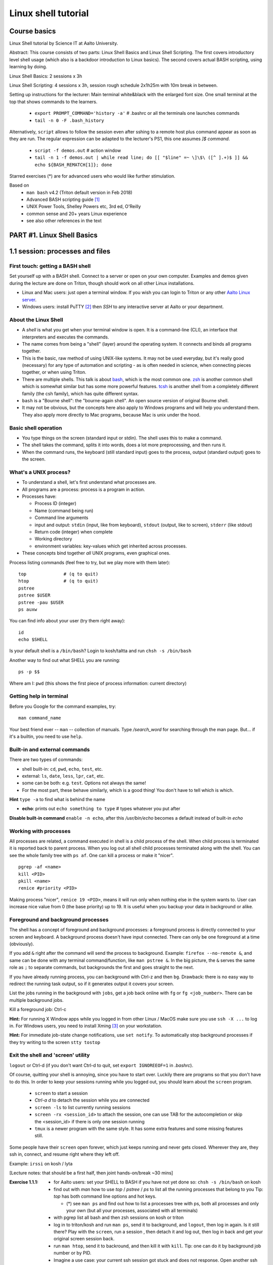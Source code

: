 ====================
Linux shell tutorial
====================


Course basics
=============
Linux Shell tutorial by Science IT at Aalto University.

Abstract: This course consists of two parts: Linux Shell Basics and Linux Shell Scripting. The first 
covers introductory level shell usage (which also is a backdoor
introduction to Linux basics). The second covers actual BASH
scripting, using learning by doing.

Linux Shell Basics: 2 sessions x 3h

Linux Shell Scripting: 4 sessions x 3h, session rough schedule 2x1h25m with 10m break in between.

Setting up instructions for the lecturer: Main terminal white&black
with the enlarged font size.  One small terminal at the top that shows
commands to the learners.

 - ``export PROMPT_COMMAND='history -a'``   # .bashrc or all the terminals one launches commands
 - ``tail -n 0 -F .bash_history``

Alternatively, ``script`` allows to follow the session even after sshing to a remote host
plus command appear as soon as they are run. The
regular expression can be adapted to the lecturer's PS1, this one assumes *]$ command*.

 - ``script -f demos.out``   # action window
 - ``tail -n 1 -f demos.out | while read line; do [[ "$line" =~ \]\$\ ([^ ].+)$ ]] && echo ${BASH_REMATCH[1]}; done``


Starred exercises (*) are for advanced users who would like further stimulation.

Based on
 - ``man bash`` v4.2 (Triton default version in Feb 2018)
 - Advanced BASH scripting guide [#absguide]_
 - UNIX Power Tools, Shelley Powers etc, 3rd ed, O'Reilly
 - common sense and 20+ years Linux experience
 - see also other references in the text


PART #1. Linux Shell Basics
===========================

1.1 session: processes and files
================================

First touch: getting a BASH shell
---------------------------------

Set yourself up with a BASH shell.  Connect to a server or open on your own computer.
Examples and demos given during the lecture are done on Triton, though should work
on all other Linux installations.

- Linux and Mac users: just open a terminal window. If you wish you can login
  to Triton or any other `Aalto Linux server <http://scicomp.aalto.fi/aalto/remoteaccess.html>`__.
- Windows users: install PuTTY [#putty]_ then *SSH* to any interactive server
  at Aalto or your department.


About the Linux Shell
---------------------

- A *shell* is what you get when your terminal window is open. It is a
  command-line (CLI), an interface that interpreters and executes the
  commands.
- The name comes from being a "shell" (layer) around the operating
  system.  It connects and binds all programs together.
- This is the basic, raw method of using UNIX-like systems.  It may
  not be used everyday, but it's really good (necessary) for any type
  of automation and scripting - as is often needed in science, when
  connecting pieces together, or when using Triton.
- There are multiple shells.  This talk is about `bash
  <https://en.wikipedia.org/wiki/Bash_(Unix_shell)>`__, which is the
  most common one.  `zsh <https://en.wikipedia.org/wiki/Z_shell>`__ is
  another common shell which is somewhat similar but has some more
  powerful features.  `tcsh <https://en.wikipedia.org/wiki/Tcsh>`__ is
  another shell from a completely different family (the csh family),
  which has quite different syntax.
- ``bash`` is a "Bourne shell": the "bourne-again shell".  An open source
  version of original Bourne shell.
- It may not be obvious, but the concepts here also apply to Windows
  programs and will help you understand them.  They also apply more
  directly to Mac programs, because Mac is unix under the hood.

Basic shell operation
---------------------
- You type things on the screen (standard input or stdin).  The shell
  uses this to make a command.
- The shell takes the command, splits it into words, does a lot more
  preprocessing, and then runs it.
- When the command runs, the keyboard (still standard input) goes to
  the process, output (standard output) goes to the screen.


What's a UNIX process?
----------------------
- To understand a shell, let's first understand what processes are.
- All programs are a process: process is a program in action.
- Processes have:

  - Process ID (integer)
  - Name (command being run)
  - Command line arguments
  - input and output: ``stdin`` (input, like from keyboard),
    ``stdout`` (output, like to screen), ``stderr`` (like stdout)
  - Return code (integer) when complete
  - Working directory
  - environment variables: key-values which get inherited across processes.

- These concepts bind together *all* UNIX programs, even graphical ones.

Process listing commands (feel free to try, but we play more with them later)::

  top              # (q to quit)
  htop             # (q to quit)
  pstree
  pstree $USER
  pstree -pau $USER
  ps auxw

You can find info about your user (try them right away)::

  id
  echo $SHELL

Is your default shell is a ``/bin/bash``? Login to kosh/taltta and run ``chsh -s /bin/bash``

Another way to find out what SHELL you are running::

  ps -p $$

Where am I: ``pwd`` (this shows the first piece of process
information: current directory)

Getting help in terminal
------------------------

Before you Google for the command examples, try::

  man command_name

Your best friend ever -- ``man`` -- collection of manuals. Type
*/search_word* for searching through the man page.  But... if it's a
builtin, you need to use ``help``.


Built-in and external commands
------------------------------

There are two types of commands:

- shell built-in: ``cd``, ``pwd``, ``echo``, ``test``, etc.
- external: ``ls``, ``date``, ``less``, ``lpr``, ``cat``, etc.
- some can be both: e.g. ``test``.  Options not always the same!
- For the most part, these behave similarly, which is a good thing!
  You don't have to tell which is which.

**Hint** ``type -a`` to find what is behind the name

- **echo**: prints out ``echo something to type`` # types whatever you put after

**Disable built-in command** ``enable -n echo``, after this */usr/bin/echo*
becomes a default instead of built-in *echo*


Working with processes
----------------------
All processes are related, a command executed in shell is a child process of
the shell. When child process is terminated it is reported back to parent process.
When you log out all shell child processes terminated along with the
shell.  You can see the whole family tree with ``ps af``.
One can kill a process or make it "nicer".

::

  pgrep -af <name>
  kill <PID>
  pkill <name>
  renice #priority <PID>

Making process "nicer", ``renice 19 <PID>``, means it will run only when nothing
else in the system wants to.
User can increase nice value from 0 (the base priority) up to 19. It is 
useful when you backup your data in background or alike.


Foreground and background processes
-----------------------------------
The shell has a concept of foreground and background processes: a
foreground process is directly connected to your screen and
keyboard. A background process doesn't have input connected.  There
can only be one foreground at a time (obviously).

If you add ``&`` right after the command will send the process to
background. Example: ``firefox --no-remote &``, and same can be done with
any terminal command/function, like ``man pstree &``.  In the big
picture, the ``&`` serves the same role as ``;`` to separate commands,
but backgrounds the first and goes straight to the next.

If you have already running process, you can background with Ctrl-z and then
``bg``. Drawback: there is no easy way to redirect the running task
output, so if it generates output it covers your screen.

List the jobs running in the background with ``jobs``, get a job back
online with  ``fg`` or ``fg <job_number>``. There can be multiple
background jobs.

Kill a foreground job: Ctrl-c

**Hint:** For running X Window apps while you logged in from other
Linux / MacOS make sure you use ``ssh -X ...`` to log in. For Windows users,
you need to install Xming [#xming]_ on your workstation.

**Hint:** For immediate job-state change notifications, use ``set notify``. To automatically
stop background processes if they try writing to the screen ``stty tostop``


Exit the shell and 'screen' utility
-----------------------------------
``logout`` or Ctrl-d (if you don't want Ctrl-d to quit, set ``export IGNOREEOF=1`` in *.bashrc*).

Of course, quitting your shell is annoying, since you have to start
over.  Luckily there are programs so that you don't have to do this.
In order to keep your sessions running while you logged out, you
should learn about the ``screen`` program.

 - ``screen`` to start a session
 - *Ctrl-a d* to detach the session while you are connected
 - ``screen -ls`` to list currently running sessions
 - ``screen -rx <session_id>`` to attach the session, one can use TAB for the autocompletion or skip the <session_id> if there is only one session running
 - ``tmux`` is a newer program with the same style.  It has some extra
   features and some missing features still.

Some people have their ``screen`` open forever, which just keeps
running and never gets closed.  Wherever they are, they ssh in,
connect, and resume right where they left off.

Example: ``irssi`` on kosh / lyta


[Lecture notes: that should be a first half, then joint hands-on/break ~30 mins]

:Exercise 1.1.1:
 - for Aalto users: set your SHELL to BASH if you have not yet done so: ``chsh -s /bin/bash`` on kosh
 - find out with *man* how to use *top* / *pstree* / *ps* to list all the running processes that belong to you
   Tip: *top* has both command line options and hot keys.

   - (*) see ``man ps`` and find out how to list a processes tree with ps, both
     all processes and only your own (but all your processes, associated with all terminals)

 - with pgrep list all bash and then zsh sessions on kosh or triton
 - log in to triton/kosh and run ``man ps``, send it to background, and ``logout``, then
   log in again. Is it still there? Play with the ``screen``, run a session , then detach it
   and log out, then log in back and get your original screen session back.
 - run ``man htop``, send it to backround, and then kill it with ``kill``. Tip: one can
   do it by background job number or by PID.
 - Imagine a use case: your current ssh session got stuck and does not response. Open another
   ssh session to the same remote host and kill the first one. Tip: ``echo $$`` gives you current
   bash PID.

   - (*) get any X Window application (firefox, xterm, etc) to run on Triton / kosh
  

Files and directories
---------------------
Files contain data.  They have a name, permissions, owner
(user+group), contents, and some other metadata.

Filenames may contain any character except '/', which is reseved as a separator between
directory and filenames. The special characters would require quotaion while dealing,
with such filenames, though it makes sence to avoid them anyway.

Path can be absolute, starts with '/' or relative, that is related to the current directory.

``ls`` is the standard way of getting information about files. By default it lists 
your current directory (i.e. *pwd*), but there are many options::

 # list directory content
 ls /scratch/work

 # list directory files including dot files (i.e. hidden ones)
 ls -A ~/directory1
 
 # list all files and directories using long format (permissions, timestamps, etc)
 ls -lA ../../directory2

Special notations and expanssions in BASH, can be used with any command::

 ./, ../, ~, *, ?, [], [!], {abc,xyz}, {1..10}
 
For the quotation::

 '', "", \

Quotation matters `` "$USER"`` vs ``echo '$USER'``


BASH first expand the expanssions and substitute the wildcards, and then
execute the command. Could be as complex as::

 ls -l ~/[!abc]???/dir{123,456}/filename*.{1..9}.txt

There are a variety of commands to manipulate files/directories::

 cd, mkdir, cp, cp -r, rm, rm -r, mv, ln, touch
 
For file/directory meta information or content type::

 ls, stat, file

Note that ``cd`` is a shell builtin which change's the shell's own
working directory.  This is the base from which all other commands
work: ``ls`` by default tells you the current directory.  ``.`` is the
current directory, ``..`` is the parent directory, ``~`` is your HOME.  This is
inherited to other commands you run. ``cd`` with no options drops your to your $HOME.

::

 # copy a directory preserving all the metadata to two levels up
 cp -a dir1/ ../../

 # move all files with the names like filename1.txt, filename_abc.txt etc to dir2/
 mv filename*.txt dir2/
 
 # remove a directories/files in the current dir without asking for the confirmation
 rm -rf dir2/ dir1/ filename*
 
 # create an empty file if doesn't exist or update its access/modification time
 touch filename
 
 # create several directories at once
 mkdir dir3 dir4 dir5
 # -or-
 mkdir dir{3,4,5}
 
 # make a link to a target file (hard link by default, -s for symlinks)
 ln target_file ../link_name


**Discover other ls features** ``ls -lX``, ``ls -ltr``, ``ls -Q``

You may also find useful ``rename`` utility implemented by Larry Wall.


File/directory permissions
--------------------------
- Permissions are one of the types of file metadata.
- They tell you if you can *read* a file, *write* a file, and
  *execute a file/list directory*
- Each of these for both *user*, *group*, and *others*
- Here is a typical permission bits for a file: ``-rw-r--r--``
- In general, it is ``rwxrwxrwx`` -- read, write, execute/search for
  user, group, others respectively
- ``ls -l`` gives you details on files.

Modifying permissions: the easy part
------------------------------------

chmod/chown is what will work on all filesystems::

 chmod u+rwx,g-rwx,o-rwx <files>   # u=user, g=group, o=others, a=all
 # -or-
 chmod 700 <files>   # r=4, w=2, x=1
 
 # recursive, changing all the subdirectories and files at once
 chmod -R <perm> <directory>

 # changing group ownership (you must be a group member)
 chgrp group_name <file or directory>

Extra permission bits:

- s-bit:  setuid/setgid bit, preserves user and/or group IDs.
- t-bit: sticky bit, for directories it prevents from removing file by
  another user (example */tmp*)

Setting default access permissions: add to *.bashrc* ``umask 027``
[#umask]_.  The ``umask`` is what permissions are *removed* from any newly
created file by default.  So ``umask 027`` means "by default,
g-w,o-rwx any newly created files".  It's not really changing the
permissions, just the default the operating system will create with.

**Hint:**
even though file has a read access the top directory must be
searchable before external user or group will be able to access
it. Sometimes on Triton, people do ``chmod -R o-rwx $WRKDIR; chmod o+x
$WRKDIR``.  Execute (``x``) without read (``r``) means that you can
access files inside if you know the exact name, but not list the
directory.  The permissions of the files themselves still matter.


Modifying permissions: advanced (*)
-----------------------------------
Access Control Lists (ACLs) are advanced access permissions.  They
don't work everywhere, for example mostly do no work on NFS
mounted directories.  They are otherwise supported on ext4, lustre,
etc (thus works on Triton $WRKDIR).

* In "normal" unix, files have only "owner" and "group", and permissions
  for owner/group/others.  This can be rather limiting.
* Access control lists (ACLS) are an extension that allows an
  arbitrary number of users and groups to have access rights to
  files.  The basic concept is that you have: 
* ACLs don't show up in normal ``ls -l`` output, but there is an extra
  plus sign: ``-rw-rwxr--+``.  ACLs generally work well, but there are
  some programs that won't preserve them when you copy/move files, etc.
* POSIX (unx) ACLs are controlled with ``getfacl`` and ``setfacl``

  - Allow read access for a user ``setfacl -m u:<user>:r <file_or_dir>``
  - Allow read/write access for a group ``setfacl -m g:<group>:rw <file_or_dir>``
  - Revoke granted access ``setfacl -x u:<user> <file_or_dir>``
  - See current stage ``getfacl <file_or_dir>``

**File managers** on Triton we have installed Midnight Commander -- ``mc``

**Advanced file status** to get file meta info ``stat <file_or_dir>``



[Lecture notes: hands-on ~30 mins till the end of this session]

:Exercise 1.1.2:
 - mkdir in your ``$HOME`` (or ``$WRKDIR`` if on Triton), cd there and ``touch`` a file.
   Rename it. Make a copy and then remove the original.  What does
   ``touch`` do?
 - list all files in /usr/bin and /usr/sbin that start with non-letter characters with
   one ``ls`` command
 - (*) list with ``ls`` dot files/directories only (by default it
   lists all files/directories but not those that begin with ``.``).
   "dotfiles" are a convention where filenames that begin with ``.``
   such as ``.bashrc`` are considered "hidden".
 - Explore ``stat file`` output. What metadata do you find?  Try
   to stat files of different types (regular file, directory, link,
   special device in /dev, named pipe)
 - create a directory, use ``chmod`` to allow user and any group members
   full access and no access for others
 - (*) change that directory group ownership with ``chown`` or ``chgrp`` (any group that you
   belong to is fine), set s-bit for the group and
   apply t-bit to a directory, check that the upper directory has *o+x* bit set: now you should
   have a private working space for your group. Tip: see groups that you are a member of ``id -Gn``
 - ``ls -ld`` tells you that directory has permissions ``rwxr-Sr--``. Do group members have
   access there?
 - create a directory (in WRKDIR if on Triton and in /tmp if on any other server),
   use ``setfacl`` to set its permissions so that only you and some
   user/group of your choice would have access to it.
 - (*) create a directory and a subdirectory in it and set their permissions to 700 with one command.



1.2 session: interactive usage
==============================

find
----
* ``find`` is a very unixy program: it finds files, but in the most
  flexible way possible.
* It is a amazingly complicated program
* It is a number one in searching files in shell

With no options, just recursively lists all files starting in current directory::

  find

The first option gives a starting directory::

  find /etc/

Other search options: by modification/accessing time, by ownership, by access
type, joint conditions, case-insensitive, that do not match, etc [#find1]_
[#find2]_::

 # -or-  'find ~ $WRKDIR -name file.txt' one can search more than one dir at once
 find ~ -name file.txt
 
 # look for jpeg files in the current dir only
 find . -maxdepth 1 -name '*.jpg' -type f
 
 # find all files of size more than 10M and less than 100M
 find . -type -f -size +10M -size -100M
 
 # find everything that does not belong to you
 find ~ ! -user $USER | xargs ls -ld
 
 # open all directories to group members
 # tip: chmod applies x-bit to directories automatically
 find . -type d -exec chmod g+rw {} \;
 
 # find all s-bitted executable binaries
 find /usr/{bin,sbin} -type f -perm -u+x,u+s
 
 # find and remove all files older than 7 days
 find path/dir -type f -mtime +7 -exec rm -f {} \;

Find syntax is actually an entire boolean logic language given on the
command line: it is a single expression evaluated left to right with
certain precedence.  There are match expressions and action
expressions.  Thus, you can get amazingly complex if you want to.
Take a look at the 'EXAMPLES' section in *man find* for the comprehensive list
of examples and explanations.

**find on Triton**  On Triton's WRKDIR you should use ``lfs find``.  This uses a raw lustre connection
to make it more efficient than accessing every file. It has somewhat limited abilities as comparing
to GNU find. For details ``man lfs`` on Triton.

**Fast find -- locate**  Another utility that you may find useful ``locate <pattern>``, but on
workstations only.  This uses a cached database of all files, and
just searches that database so it is much faster.

**Too many arguments**  error solved with the ``find ... | xargs``


File archiving
--------------

``tar`` is the de-facto standard tool for saving many files or
directories into a single archive file.  Archive files may have
extenssions *.tar*, *.tar.gz* etc depending on compression.

::

 # create tar archive gzipped on the way
 tar -caf arhive_name.tar.gz directory_to_be_archived/
 
 # extract files
 tar -xaf archive_name.tar.gz -C path/to/directory
 
Other command line options: *r* - append files to the end of an
archive, *t* - list archive content. *f* is for the filename, and *a*
selects the compression method based on the archive file suffix (in
this example gzip, due to the .gz suffix. Without compression
files/directories are simply packed as is.

::

 # xz has better compression ratio than gzip, but is very slow
 tar -caf archive_file.tar.xz dir1/ dir2/

Individual files can be compressed directly, e.g. with ``gzip``::

 # file.gz is created, file is removed in the process.
 gzip file
 # Uncompress
 gunzip file.gz
 

Transferring files (+archiving on the fly)
------------------------------------------
For Triton users the ability to transfer files to/from Triton is essential.
Same applicable to file transfer between your home workstation and kosh etc.

Several use cases::

 # transferring a file from your HOME on kosh to your home worstaion
 scp -r AALTO_LOGIN@kosh.aalto.fi:file_to_copy .
 
 # transferring files from Triton to your Aalto workstation
 scp -r triton.aalto.fi:/scratch/work/LOGIN_NAME/some/files path/to/copy/to

(*) Another use case, copying to Triton, or making a directory backup with ``rsync``::

 rsync -urlptDxv --chmod=Dg+s somefile triton.aalto.fi:/scratch/work/LOGIN_NAME  # copy a file to $WRKDIR
 rsync -urlptDxv --chmod=Dg+s dir1/ triton.aalto.fi:/scratch/work/LOGINNAME/dir1/  # sync two directories

(*) Transferring and archiving your Triton data on the fly to some other place::

 # login to Triton
 cd $WRKDIR
 tar czf - path/to/dir | ssh kosh.aalto.fi 'cat > path/to/archive/dir/archive_file.tar.gz'

[Lecture notes: this session has three theory+excersise hands-ons, roughly 40+20 minutes each]

:Exercise 1.2.1:
 - Find with ``find`` all the files in your $HOME that are readable or writable by everyone

   - (*) apply ``chmod o-rwx`` to all recently found files with ``find``

 - Make a tar.gz archive of any of your directory at your HOME (or WRKDIR if on Triton), when done
   list the archive content, then append another file/directory to the existing archive.
   
   - (*) Extract only one particular file to some subdirectory from the archive
   
 - Transfer just created archive using either ``scp`` or ``rsync``.
 
   - (*) Try ssh+tar combo to make transfer and archive on the fly.


How to make things faster: hotkeys
----------------------------------
- Is it annoying to have to type everything in the shell?  No, because
  we have hotkeys.  In fact, it can become much more efficient and
  powerful to use the shell.
- Most important key: **TAB**: autocomplete.  You should never be
  typing full filenames or command names.  TAB can complete almost anything

Common hotkeys:

- TAB -- autocomlpetion
- Home ``or`` Ctrl-a -- start of the command line
- End ``or`` Ctrl-e -- end
- Ctrl-left/right arrows ``or`` Alt-b/Alt-f  - moving by one word there and back
- up/down arrows -- command history
- Ctrl-l -- clear the screen
- Ctrl-Shift-c -- copy
- Ctrl-Shift-v -- paste
- Ctrl-Shift--  -- undo the last changes on cli
- Alt-r -- undo all changes made to this line
- Ctrl-r -- command history search: backward (hit Ctrl-r, then start typing the search word, hit Ctrl-r again to go through commands that have the search word in it)
- Ctrl-s  -- search command history furtherword (for this to work one needs to disable default suspend keys ``stty -ixon``)
- Ctrl-u  -- remove beginning of the line, from cursor
- Ctrl-k -- remove end of the line, from cursor
- Ctrl-w -- remove previous word

**inputrc** Check */etc/inpurc* for some default key bindings, more can be defined *~/.inputrc* (left as a home exercise)

**CDPATH** helps changing directories faster. When you type ``cd dirname``, the shell tries to go
to one of the local subdirectories and if it is not found shell will try the same command from every
directory listed in the *$CDPATH*.

::

 export CDPATH=$HOME:$WRKDIR:$WRKDIR/project


Initialization files and configuration
--------------------------------------
- When the shell first starts (when you login), it reads some files.
  These are normal shell files, and it evaluates normal shell commands
  to set configuration.
- You can always test things in your own shell and see if it works
  before putting it in the config files.  Highly recommended!
- You customize your environment means setting or expanding aliases,
  variables, functions.
- The config files are:

  - ``.bashrc`` (when SSH) and
  - ``.bash_profile`` (interactive login to a workstation)
  - they are often a symlink from one to another
  
- To get an idea how complicated .bashrc can be take a look at <https://www.tldp.org/LDP/abs/html/sample-bashrc.html>


One of the things to play with: command line prompt defined in PS1 [#ps1]_

::

 PS1="[\d \t \u@\h:\w ] $ "

For special characters see PROMPTING at ``man bash``. To make it
permanent, should be added to *.bashrc* like ``export PS1``.


Creating/editing/viewing file
------------------------------
* A *text editor* edits files as ASCII.  These are your best friend.
  In fact, text files are your best friend: rawest, most efficient,
  longest-lasting way of storing data.
* "pager" is a generic term for things that view files or data.

Linux command line *text editors* like:

- *nano* - simplest
- *vim* - minimal.  To save&quit, ``ESC :wq``
- *emacs* - or the simplest one *nano*.  To save&quit: ``Ctrl-x
  Ctrl-c``

To view contents of a file in a scrollable fashion: ``less``

Quick look at the text file ``cat filename.txt`` (dumps everything to
screen- beware of non-text binary files or large files!)

Other quick ways to add something to a file (no need for an editor)

``echo 'Some sentence, or whatever else 1234567!-+>$#' > filename.txt``

``cat > filename2.txt`` to finish typing and write written to the file, press enter, then Ctrl-d.

**The best text viewer ever** ``less -S``  (to open a file in your EDITOR, hit *v*, to search through type */search_word*)

**Watching files while they grow** ``tail -n 0 -f <file>``

Try: add above mentioned ``export PS1`` to *.bashrc*. Remember ``source .bashrc`` to enable changes


:Exercise 1.2.2:
 - link *.bash_profile* to *.bashrc*. Tip: see ``ln`` command from the previous session.
 - open *~/.bashrc* for eiditng and add there CDPATH example from above, customize
   it for your needs and test. Tip: remember ``source ~/.bashrc``.
 - add ``umask 027`` to *.bashrc*, try creating files. Tip: ``umask -S`` prints your current setting.
 - customize a prompt ``$PS1`` and add it to your *.bashrc*, make sure is has
   a current directory name and the hostname in it in the format *hostname:/path/to/current/dir*.
   Hint: save the original PS1 like ``oldPS1=$PS1`` to be able to recover it any time.
 - (*) Set some default options for the ``less`` program in your bashrc.
   Examples: case-insensitive searching, long prompt, wrapping lines.


Utilities: the building blocks of shell
---------------------------------------

 - wide range of all kind of utilities available in Linux
 - shell is a glue to bind them all together
 - commandline is often a long list of those utilities joint into pipe
   that pass output of each other further

::

  cat; sort; tr; cut; head; date; tail; wc; grep; uniq; paste; find  # and many others
 
We catch many of them on the way.


Input and output: redirect and pipes
------------------------------------
* Programs can display something: ``echo this is some output`` or ``cat``
* Programs can take some input: e.g. ``less`` by default displays
  input if no filename given.

- ``cat /etc/bashrc`` dumps that file to *stardard output* (stdout)
- ``cat /etc/bashrc | less`` gives it to ``less`` on *standard input*
  (stdin)

Pipe: output of the first command as an input for the second one ``command_a | command_b``::

  # send man page to a default printer
 man -t ls | lpr
 
 # see what files/directories use the most space, including hidden ones
 du -hs * .[!.]* | sort -h
 
 # count a number of logged in users
 w -h | wc -l
 
 # to remove all carriage returns and Ctrl-z characters from a Windows file
 cat win.txt | tr -d '\15\32' > unix.txt
 
 # to list all matching commands
 history | grep -w 'command name'
 
 # print all non-printable characters as well
 ls -lA | cat -A
 
 # print the name of the newest file in the directory (non-dot)
 ls -1tF | grep -v -E '*/|@' | head -1

Redirects:
 - Like pipes, but send data to/from files instead of other processes.
 - Replace a file: ``command > file.txt``
 - Append to a file: ``command >> file.txt`` (be careful you do not mix them up!)
 - Redirect file as STDIN: ``command < file``  (in case program accepts STDIN only)

::

 echo Hello World > hello.txt
 
 ls -lH >> current_dir_ls.txt
 
 # join two files into one
 cat file1 file2 > file3
 
 # extract user names and store them to a file
 getent passwd | cut -d: -f1,5 > users
 
 # join file1 and 2 lines one by one using : as a delimiter
 paste -s -d : file1 file2 > file3
 
 # go through file1 and replace spaces with a new line mark, then output to file2
 tr -s ' ' '\n' < file1 > file2
 # -or- in more readable format
 cat file1 | tr -s ' ' '\n' > file2

**This is the unix philosophy** and the true power of the shell.  The
**unix philosophy** is a lot of small, specialized, good programs
which can be easily connected together. The beauty of the cli are elegant one-liners
i.e. list of commands executed in one line.

To dump output of all commands at once: group them.

::

 { command1; command2; } > filename  # commands run in the current shell  as a group
 ( command1; command2; ) > filename  # commands run in external shell as a group
 
**Coreutils by GNU** You may find many other useful commands at
https://www.gnu.org/software/coreutils/manual/coreutils.html


Pipelines: ;, &&, and ||
------------------------
- You can put several commands on the same line using different
  separators.
- The shell term for this is *pipelines*.

Chaining: ``command_a ; command_b``: always runs both commands.

Remember exit codes?  In shell, 0=success and anything 1-255=failure.
Note that this is opposite of normal Boolean logic!

The ``&&`` and ``||`` are `short-circuit
<https://en.wikipedia.org/wiki/Short-circuit_evaluation>`__ (lazy)
boolean operators.  They can be used for quick conditionsals.

* ``command_a && command_b``

  * If ``command_a`` is successful, also run ``command_b``
  * final exit code is last evaluated one, which has the role of Boolean *and*.

* ``command_a || command_b``

  * If ``command_a`` is *not* successful, also run ``command_b``
  * final exit code is that of the last evaluated command, which has
    the role of Boolean *or*.

**Hint** ``command_a && command_b || command_c``

Try: ``cd /nonexistent_dir && ls /nonexistent_dir`` compare with ``cd /nonexistent_dir; ls /nonexistent_dir``

Try: ``ping -c 1 8.8.8.8 > /dev/null && echo online || echo offline``


grep
----
Later on you'll find out that ``grep`` is one of the most useful
commands you ever discover on Linux (except for all the *other* most
useful commands ever)

::

 grep <pattern> <filename>  # grep lines that match <pattern>
  -or- 
 command | grep <pattern>  # grep lines from stdin

::

 # search all the files in the dir/ and its subdirs, to match the word 'is', case insensitive
 grep -R -iw 'is' dir/
 
 # grep all lines from *command* output, except those that have 'comment' in it
 *command* | grep -v comment
 
 # displaying 2 extra lines before and after the match (-A just after, -B just before)
 grep -C 2 'search word' file
 
 # counts the number of matches
 grep -c <pattern> file(s)
 
 # shows only the matched part of the string (by default grep shows whole line)
 grep -o <pattern> file(s)
 
 # accepts way more advanced regular expressions as a search pattern
 grep -E <extended_regexpr> file(s)

For details on what <pattern> could be, look for REGULAR EXPRESSIONS
at ``man grep``.  Some examples:

::

 # grep emails to a list
 grep -Eio "\b[a-z0-9._%+-]+@[a-z0-9.-]+\.[a-z]{2,6}\b" file.txt
 
 # grep currently running firefox processes
 ps auxw | grep firefox
 
 # grep H1 and H2 header lines out of HTML file
 grep "<[Hh][12]>" file.html


:Exercise 1.2.3:
 - make a pipe that counts number of files/directories (including dot files) in your directory
 - grep directories out of ``ls -l``
 - grep all but blank lines in triton:/etc/bashrc

   - expand the previous one to filter out commented lines also (line starts with #). Note that
     lines may have spaces before # mark.

 - count unique logged in users on triton. Tip: ``w`` or ``users`` gives you
   a list of all currently login users, many of them have several sessions open.
 - (*) Play with the commands grep, cut: find at least two ways to
   extract IP addresses only out of /etc/hosts. Tip: *grep* has *-o* option, thus one can build
   a regular expression that will grab exactly what you need.
 - (*) Using pipes and commands echo/tr/uniq, find doubled words out of 'My
   Do Do list: Find a a Doubled Word'. Any easier way to do it?



PART #2. Linux Shell Scripting
==============================

Quoting, substitutions, aliases
===============================

Last time, we focused on interactive things from the command line.
Now, we build on that some and end up with making our own scripts.

Command line processing and quoting
-----------------------------------
So, shell is responsible for interpreting the commands you type. Executing commands
might seem simple enough, but a lot happens between the time you press RETURN and
time your computer actually does something.

* When you enter a command line, it is one string.
* When a program runs, it always takes an array of strings (the
  ``argv`` in C, ``sys.argv`` in Python, for example).  How do you get
  from one string to an array of strings?  Bash does a lot of
  processing.
* The simplest way of looking at it is everything separated by spaces,
  but actually there is more: variable substitution, command
  substitution, arithmetic evaluation, history evaluation, etc.

The partial order of operations is (don't worry about exact order:
just realize that the shell does a lot of different things in same
particular order):

* history expansion
* brace expansion (``{1..9}``)
* parameter and variable expansion (``$VAR``, ``${VAR}``)
* command substitution (``$()``)
* arithmetic expansion (``$((1+1))``)
* word splitting
* pathname expansion (``*``, ``?``, ``[a,b]``)
* redirects and pipes

One thing we will start to see is shell quoting.  There are several types
of quoting (we will learn details of variables later)::

  # Double quotes: disable all other characters except $, ', \  
  echo "$SHELL"
  
  # Single quotes: disable all special characters
  echo '$SHELL'
  
  # backslash disables the special meaning of the next character
  ls name\ with\ space

By special characters we mean::

 # & * ? [ ] ( ) { } = | ^ ; < > ` $ " ' \

There are different rules for embedding quoting in other quoting.
Sometimes a command passes through multiple layers and you need to
really be careful with multiple layers of quoting!  This is advanced,
but just remember it.

::

 echo 'What's up? how much did you get $$?'      # wrong, ' can not be in between ''
 echo "What's up? how much did you get $$?"      # wrong, $$ is a variable in this case
 echo "What's up? how much did you get \$\$?"    # correct
 echo "What's up? how much did you get "'$$'"?"  # correct

At the end of the line ``\`` removes the new line character, thus the command can continue to a next line::

 ping -c 1 8.8.8.8 > /dev/null && \
 echo online || \
 echo offline


Substitute a command output
---------------------------
* Command substitutions execute a command, take its stdout, and  place
  it on the command line in that place.

``$(command)`` or alternatively ```command```. Could be a command or a
list of commands with pipes, redirections, grouping, variables
inside. The ``$()`` is a modern way, supports nesting, works inside double
quotes.  To understand what is going on in these, run the inner
command first.

::

 # get the latest modified file to a variable
 newest=$(ls -F1t | grep -v */ | head -1)
 
 # save current date to a variable
 today=$(date +%Y-%m-%d)
 
 # create a new file with current timestamp in the name (almost unique filename)
 touch file.$(date +%Y-%m-%d-%H-%M-%S)
 
 # archive current directory content, where new archive name is based on current path and date
 tar czf $(basename $(pwd)).$(date +%Y-%m-%d).tar.gz .
 
 # counting directories and files on the fly
 echo Number of directories $(ls -lA | grep ^d | wc -l) files $(ls -lA | grep ^- | wc -l)
 
This is what makes BASH powerful!

Note:  ``$(command || exit 1)`` will not have an effect you expect, command is executed in a
subshell, exiting from inside a subshell, closes the subshell only not the parent script. 
Subshell can not modify its parent shell environment, though can give back exit code or signal it::

 # this will not work, echo still will be executed
 dir=nonexistent
 echo $(ls -l $dir || exit 1)
 
 # this will not work either, since || evaluates echo's exit code, not ls
 echo $(ls -l $dir) || exit 1
 
 # this will work, since assignment a comman substitution to a var returns exit
 # code of the executed command
 var=$(ls -l $dir) || exit 1
 echo $var


More about redirection, piping and process substitution
-------------------------------------------------------
*STDIN*, *STDOUT* and *STDERR*: reserved file descriptors *0*, *1* and *2*. They always there
whatever process you run.

*/dev/null*  file (actually special operating system device) that
discards all data written to it.

::

 # discards STDOUT only
 command > /dev/null
 
 # discards both STDOUT and STDERR
 command &> /dev/null
 command > /dev/null 2>&1    # same as above, old style notation
 
 # redirects outputs to different files
 command 1>file.out 2>file.err
 
 # takes STDIN as an input and outputs STDOUT/STDERR to a file
 command < input_file &> output_file

Note, that ``&>`` and ``>&`` will do the same, redirect both STDOUT and STDERR
to the same place, but the former syntax is preferable.

::

 # what happens if 8.8.8.8 is down? How to make the command more robust?
 ping -c 1 8.8.8.8 > /dev/null && echo online || echo down
 
 # takes a snapshot of the directory list and send it to email, then renames the file
 ls -l > listing && { mail -s "ls -l $(pwd)" jussi.meikalainen@aalto.fi < listing; mv listing listing.$(date +"%Y-%m-%d-%H-%M") }
 
 # a few ways to empty a file
 > filename
 cat /dev/null > filename
 
 # read file to a variable
 var=$(< path/to/file)
 
 # extreme case, if you can't get the program to stop writing to the file...
 ln -s /dev/null filename
 
Pipes are following the same rules with respect to standard output/error. In order to pipe both STDERR and STDOUT ``|&``.

If ``!``  preceeds the command, the exit status is the logical negation.

**tee** in case you still want output to a terminal and to a file ``command | tee filename``

But what if you need to pass to another program results of two commands at once? Or if command
accepts file as an argument but not STDIN?

One can always do this in two steps, run commands and save results to file(s) and then use
them with the another command. Though BASH helps to make even this part easier (or harder),
the feature called
*Process Substitution*, looks like ``<(command)`` or ``>(command)``, no spaces in between
parentheses and < signs. It emulates a file creation out of *command* output
and place it on a command line. The *command* can be a pipe, pipeline etc.

The actual file paths substituted are */dev/fd/<n>*. The file paths can be passed as an
argument to the another command or just redirected as usual.

::

 # BASH creates a file that has an output of *command2* and pass it to *command1*
 # file descriptor is passed as an argument, assuming command1 can handle it
 command1 <(command2)
 
 # same but redirected (like: cat < filename)
 command1 < <(command2)
 
 # in the same way one can substitute results of several commands or command groups
 command1 <(command2) <(command3 | command4; command5)
 
 # example: comparing listings of two directories
 diff <(ls dir1) <(ls dir2)
 
 # and vice versa, *command1* output is redirected as a file to *command2*
 command1 > >(command2)
 
 # essentially, in some cases pipe and process substituion do the same
 ls -s | cat
 cat <(ls -s)


Aliases
-------
* Alias is nothing more than a shortcut to a long command sequence
* With alias one can redefine an existing command or name a new one
* Alias will be evaluated only when executed, thus it may have all the expansions and
  substitutions one normally has on the cli
* They are less flexible than functions which we will discuss next

::

 # your own listing command
 alias l='ls -lAF'
 
 # shortcut for checking space usage
 alias space='du -hs .[!.]* * | sort -h'
 
 # prints in the compact way login/group
 alias me="echo \"'$(id -un)' '$(id -gn)'\""
 
 # redefine rm
 alias rm='rm -i'
 alias rm='rm -rf'

Aliases go to *.bashrc* and available later by default (really,
anywhere they can be read by the shell).

[Lecturer's notes: about 40 mins joint hands-on session + break]

:Exercise 2.1:
 - Define above mentioned ``ping ...`` command as an alias (you name it) in *~/.bashrc*
   once you verify it works. Then ``source ~/.bashrc`` and try the new alias. Tip: any path
   that starts with *~* means the file or directory is in your HOME.
 - Create a directory structure, that has five directories and five subdirs in each directory
   like ``dir1/subdir1``, ``dir1/subdir2``, ... ``dir5/subdir5``
   with one command. Tip: use Brace expansions and see ``mkdir -p ...``
 - Use command substitution to create an empty file with the date the in the name, like
   ``file.YYYY-MM-DD.out``. Tip: investigate ``date +"..."`` output format.
 - Create a one-liner with ``ls``, ``echo``, redirections etc that takes a file path
   and says whether this file/directory exists or not. Redirect STDOUT/STDERR to /dev/null.
   See our ``ping -c 8.8.8.8 ...`` as an example.
 - Use any of the earlier created files to compare there modification times with ``stat -c '%y' filename``,
   ``diff`` and the process substitution. 
 - (*) Make a one-liner that copies a small dir (small (!), to save time/traffic)
   from your Triton's $WRKDIR (or any other remote server) and sends confirmation to your
   email with the directory listing attached but use process substitution instead of saving
   directory listing to a file. Tip: use examples in the text.
 - (*) Using pipes and commands ``echo``, ``tr``, ``uniq``, find doubled words out of
   `My Do Do list: Find a a Doubled Word.`
 - (*) Pick up */scratch/scip/BASH/windows.txt* file and convert it to UNIX format using
   ``tr`` and redirects only. Tip: remind first session examples.
 - (*) Using ``find``, duplicate current directory tree (to some other dir, only tree, no content)
 - (*) Join *find* and *grep* power and find all the files in /{usr/,}{bin,sbin} that have '#!/bin/bash' in it


Variables, functions, environment
=================================

Your ~/bin and PATH
-------------------
The PATH is an environment variable. It is a colon delimited list of directories that your
shell searches through when you enter a command. Binaries are at */bin*, */usr/bin*,
*/usr/local/bin* etc. The best place for your own is *~/bin*.::

 # add to .bashrc
 export PATH="$PATH:$HOME/bin"
 # after you have your script written, set +x bit and run it
 chmod +x ~/bin/script_name.sh
 script_name.sh

You can find where a program is using ``which`` or ``type -a``, we recommend the later one::

  type -a ls      # a binary
  type -a cd      # builtin

Other options::

 # +x bit and ./
 chmod +x script.sh
 ./script.sh   # that works if script.sh has #!/bin/bash as a first line
 # with no x bit
 bash script.sh  # this will work even without #!/bin/bash

**Extension is optional** note that *.sh* extension is optional, script may have any name


Functions as part of your environment
-------------------------------------
Alias is a shortcut to a long command, while function is a piece of programming
that has logic and can accept input parameters. Functions can be defined on-the-fly
from the cli, or can go to a file. Let us set *~/bin/functions* and collect
everything useful there.::

 # cd to the directory and lists it at once
 # can be run as: lcd <path/to/directory>
 lcd() {
   cd $1
   ls -FlA
 }
 
 # in one line, note spaces and ; delimiters
 lcd() { cd $1; ls -FlA; }
 # -or- in a full format
 function lcd { cd $1; ls -FlA; }
 
By now function has been defined, to run it, one has to invoke it.::

 source ~/bin/functions
 lcd dir1

The function refers to passed arguments by their position (not by name),
that is $1, $2, and so forth::

 func_name arg1 arg2 arg3  # will become $1 $2 $3

Functions in BASH have ``return`` but it only returns the exit code. Useful
in cases where you want to 'exit' the function and continue to the rest of the script.
By default functions' variables are in the global space, once chaged in the function is
seen everywhere else. ``local`` can be used to localize the vars. Compare::

 var=2; f() { var=3; }; f; echo $var
 var=2; f() { local var=3; }; f; echo $var

If you happened to build a function in an alias way, redefining a command name while
using that original command inside the function, you need to type *command* before
the name of the command, like::

 rm() { command rm -i "$@"; } 

here you avoid internal loops (forkbombs).

Exporting a function with ``export -f function_name`` lets you pass a function to a sub-shell,
by storing that function in a environment variable. Helpful when you want to use it within a 
command substitution, or any other case that launches a subshell, like
``find ... -exec bash -c 'function_name {}' \;``. 


Variables
---------
In shell, variables define your environment. Common practice is that environmental vars are written IN CAPITAL: $HOME, $SHELL, $PATH, $PS1, $RANDOM. To list all defined variables ``printenv``. All variables can be used or even redefined. No error if you call an undefined var, it is just considered to be empty::

 # assign a variable, note, no need for ; delimiter
 var1=100 var2='some string'
 
 # calling a variable is just putting a $ dollar sign in a front
 echo "var1 is $var1"
  
 # re-assign to another var
 var3=$var1
 
 # when appending a variable, it is considered to be a string 
 var+=<string>/<integer>
   var1+=50  # var1 is now 10050
   var2+=' more' # var2 is 'some string more'
 # we come later to how to deal with the integers (Arithmetic Expanssions $(()) below)
 
There is no need to declare things in advance: there is flexible
typing.  In fact, you can access any variable, defined or not.
However, you can still declare things to be of a certain type if you
need to::

 declare -r var=xyz   # read-only
 declare -i var  # must be treated as an integer, 'man bash' for other declare options

BASH is smart enough to distinguish a variable inline without special quoting::

 dir=$HOME/dir1 fname=file fext=xyz echo "$dir/$fname.$fext"

though if variable followed by a number or a letter, you have to
explicitly separate it with the braces syntax::

 echo ${dir}2/${file}abc.$fext

Built-in vars:

 - $?  exit status of the last command
 - $$  current shell pid
 - $#  number of input parameters
 - $0  running script name, full path
 - $FUNCNAME  function name being executed, [ note: actually an array ${FUNCNAME[*]} ]
 - $1, $2 ... input parameter one by one (function/script)
 - "$@" all input parameters as is in one line

::

 example() { echo -e " number of input params: $#\n input params: $@\n shell process id: $$\n script name: $0\n function name: $FUNCNAME"; return 1; }; f arg1 arg2; echo "exit code: $?"

What if you assing a variable to a variable like::

 var2='something'
 var1=\$var2
 echo $var1     # will return '$var2' literally
 
 # BASH provides built-in 'eval' command that reads the string then re-evaluate it
 # if variables etc found, they are given another chance to show themselves
 
 eval echo $var1  # returns 'something'

In more realistic examples it is often used to compose a command string based on input
parameters or some conditionals and then evaluate it at very end.


Magic of BASH variables
-----------------------
BASH provides wide abilities to work with the vars "on-the-fly" with
``${var...}`` like constructions.  This lets you do simple text
processing easily.  These are nice, but are easy to forget so you will
need to look them up when you need them.

 - Assign a $var with default *value* if not defined: ``${var:=value}``
 - Returns $var value or a default *value* if not defined: ``${var:-value}``
 - Print an *error_message* if var empty: ``${var:?error_message}``
 - Extract a substring: ``${var:offset:length}``, example ``var=abcde; echo ${var:1:3}`` returns 'bcd'
 - Variable's length: ``${#var}``
 - Replace beginning part: ``${var#prefix}``
 - Replace trailing part: ``${var%suffix}``
 - Replace *pattern* with the *string*: ``${var/pattern/string}``
 - Modify the case of alphabetic characters: ``${var,,}`` for lower case or ``${var^^}`` for upper case

::

 # will print default_value, which can be a variable
 var=''; echo ${var:-default_value}
 var1=another_value; var='';  echo ${var:-$var1}
 
 # assign the var if it is not defined
 # note that we use ':' no operation command, to avoid BASH's 'command not found' errors 
 : ${var:=default_value}
 
 # will print 'not defined' in both cases
 var='';  echo ${var:?not defined}
 var=''; err='not defined'; echo ${var:?$err}
 
 # will return 'love you'
 var='I love you'; echo ${var:2:8}
 
 # will return 15, that is a number of characters
 var='I love you too!'; echo ${#var}
 
 # returns file.ext
 var=26_file.ext; echo ${var#[0-9][0-9]_}
 
 # in both cases returns 26_file
 var=26_file.ext; echo ${var%.ext}
 var=26_file.ext; echo ${var%.[a-z][a-z][a-z]}
 
 # returns 'I hate you'
 var='I love you'; echo ${var/love/hate}

Except for the *:=* the variable remains unchanged. If you want to
redefine a variable::

  var='I love you'; var=${var/love/hate}; echo $var  # returns 'I hate you'

BASH allows indirect referencing, consider::

 var1='Hello' var2=var1
 echo $var2  # returns text 'var1'
 echo ${!var2}  # returns 'Hello' instead of 'var1'



[Lecturer's note: ~20 minutes for the hands-on exercises. Solution examples can be given at very end.]

:Exercise 2.2:
 - Expand ``lcd()`` function to have WRKDIR as a default directory in case function is invoked
   without any input parameter.
 - Expand the Exersice 2.1's ``ls ... && echo .. || echo`` example, make a function that check any
   file/directory existense given as an argument, like ``checkexist path/to/file``. If no argument
   given, function must return an error message "File or directory not found".
 - Implement a ``spaceusage()`` function with ``du ... | sort ...`` (see Aliases part examples)
   that takes directory path as an argument, and if missing uses current directory.
 - Using ``find`` utility, implement a 'fast find' function ``ff word``. The function should return a long listing
   (ls -ldA) of any file or directory names that contain the <word>. Make search case insensitive.
   Note: your newly ceated functions should go to *~/bin/functions*
 - Write two functions ``get_filename()`` and ``get_extension()``. Both should accept a full filename
   like *path/to/filename.ext* of any length and return *filename* or *ext* correspondingly.
   Extenssion can be of any length. Function should handle missing argument case correctly.
 - Expand *get_filename()* so that it would accept extenssion pattern as a second argument (if given) and
   return *filename* out of *path/to/filename.tar.gz* or alike. I.e. ``get_filename path/to/filename.tar.gz tar.gz``
 - (*) By now one should be able to explain: ``:() { :|:&; };:``. *&* in this case sends process
   to background. [WARNING: it is a forkbomb]
 - (*) On Triton write a function that ``lfs find`` all the dirs/files at $WRKDIR that do not
   belong to your group and fix the group ownership. Use ``find ... | xargs``. Tip: on Triton at
   WRKDIR your username $USER and group name are the same. On any other filesystem, ``$(id -gn)``
   returns your group name. One can 
 - (*) Expand the function above to set group's s-bit on all the $WRKDIR directories.


Conditionals
============

Tests: ``[[ ]]``
----------------
* ``[[ expression ]]`` returns 0=true/success or 1=false/failure depending on the
  evaluation of the conditional *expression*.
* ``[[ expression ]]`` is a new upgraded variation on ``test`` (also known as ``[ ... ]``),
  all the earlier examples with single brackets that one can find online will also work
  with double
* Inside the double brackets it performs tilde expansion, parameter and variable expansion,
  arithmetic expansion, command substitution, process substitution, and quote removal
* Conditional expressions can be used to test file attributes and perform string and arithmetic
  comparisons

Selected examples file attributes and variables testing:
 - ``-f file`` true if is a file
 - ``-r file`` true if file exists and readable
 - ``-d dir`` true if is a directory
 - ``-e file`` true if file/dir/etc exists in any form
 - ``-z string`` true if the length of string is zero (always used to check that var is not empty)
 - ``-n string`` true if the length of string is non-zero
 - ``file1 -nt file2`` true if *file1* is newer (modification time)
 - many more others

::

 # checks that file exists
 [[ -f $file ]] && echo $file exists || { echo error; exit 1; }

 # check that directory does not exist before creating one
 [[ -d $dir ]] || mkdir $dir

Note that integers have their own construction ``(( expression ))`` (we come back to this),
though ``[[ ]]`` will work for them too.  The following are more tests:

 - ``==`` strings or integers are equal  (``=`` also works)
 - ``!=`` strings or integers are not equal
 - ``string1 < string2`` true if *string1* sorts before *string2* lexicographically
 - ``>`` vice versa, for integers greater/less than
 - ``string =~ pattern`` matches the pattern against the string
 - ``&&``  logical AND, conditions can be combined
 - ``||`` logical OR
 - ``!`` negate the result of the evaluation
 - ``()`` group conditional expressions

In addition, double brackets inherit several operands to work with integers mainly:

 - ``-eq``, ``-ne``, ``-lt``, ``-le``, ``-gt``, ``-ge``  equal to, not equal  to,
   less  than, less than or equal to, greater than, or greater than or equal


::

 # the way to check input arguments, if no input, exit (in functions
 # 'return 1').  Remember, $# is special variable for number of arguments.
 [[ $# -eq 0 ]] && { echo Usage: $0 arguments; exit 1; }

 aalto=Aalto hy=HY utu=UTU
 
 # the result will be true (0), since Aalto sorts before HY
 [[ $aalto < $hy ]]; echo $?

 # though with a small modification, the way around is going to be true also
 [[ ! $aalto > $hy ]]; echo $?

 # this will return also true, here we compare lengths, Aaaaalto has a longer... name
 [[ ${#aalto} -gt ${#hy} ]]; echo $?

 # true, since Aalto in both cases sorted before HY and UTU
 [[ $aalto < $hy && $aalto < $utu ]]; echo $?

 # false, since both fail
 [[ ( $aalto < $hy && $aalto > $utu ) || $hy > $utu ]]; echo $?

 # note that [[ ]] always require spaces before and after brackets
 
The matching operator ``=~`` brings more opportunities, because regular expressions come in play.
Even more: matched strings in parentheses assigned to *${BASH_REMATCH[]}* array elements!

* Regular expressions (regexs) are basically a mini-language for
  searching within, matching, and replacing text in strings.
* They are extremely powerful and basically required knowledge in any
  type of text processing.
* Yet there is a famous quote by Jamie Zawinski: "Some people, when
  confronted with a problem, think 'I know, I'll use regular
  expressions.' Now they have two problems."  This doesn't mean
  regular expressions shouldn't be used, but used carefully.  When
  writing regexs, start with a small pattern and slowly build it up,
  testing the matching at each phase, or else you will end up with a
  giant thing that doesn't work and you don't know why and can't debug
  it.  There are also online regex testers which help build them.
* While the basics (below) are the same, there are different forms of
  regexs!  For example, the ``grep`` program has regular regexs, but
  ``grep -E`` has extended.  The difference is mainly in the special
  characters and quoting.  Basically, check the docs for each language
  (Perl, Python, etc) you want to use regexs in.

Selected operators:

 - ``.`` matches any single character
 - ``?`` the preceding item is optional and will be matched, at most, once
 - ``*`` the preceding item will be matched zero or more times
 - ``+`` the preceding item will be matched one or more times
 - ``{N}`` the preceding item is matched exactly N times
 - ``{N,}`` the preceding item is matched N or more times
 - ``{N,M}`` the preceding item is matched at least N times, but not more than M times
 - ``[abd]``, ``[a-z]``  a character or a range of characters/integers
 - ``^``  beginning of a line
 - ``$``  the end of a line
 - ``()`` grouping items, this what comes to ${BASH_REMATCH[@]}

::

 # match an email
 email='jussi.meikalainen@aalto.fi'; regex='(.*)@(.*)'; [[ "$email" =~ $regex ]]; echo ${BASH_REMATCH[*]}

 # a number out of the text
 txt='Some text with #1278 in it'; regex='#([0-9]+ )'; [[ "$txt" =~ $regex ]] && echo ${BASH_REMATCH[1]} || echo do not match
 
 # case insensitive matching
 var1=ABCD, var2=abcd; [[ ${var1,,} =~ ${var2,,} ]] && ...

**For case insesitive matching**, alternatively, in general, set ``shopt -s nocasematch``
(to disable it back ``shopt -u nocasematch``)


Conditionals: if/elif/else
--------------------------
Yes, we have ``[[ ]] && ... || ...`` but scripting style is more logical with if/else construction::

 if condition; then
   command1
 elif condition; then
   command2
 else
   command3
 fi

At the *condition* place can be anything what returns an exit code, i.e. ``[[ ]]``, command/function,
an arithmetic expression ``$(( ))``, or a command substitution.

::

 # to compare two input strings/integers
 if [[ "$1" == "$2" ]]
 then
   echo The strings are the same
 else
   echo The strings are different
 fi

 # checking command output
 if ping -c 1 8.8.8.8 &> /dev/null; then
   echo Online
 elif ping -c 1 127.0.0.1 &> /dev/null; then
   echo Local interface is down
 else
   echo No external connection
 fi

 # check input parameters
 if [[ $# == 0 ]]; then
   echo Usage: $0 input_arg
   exit 1
 fi
 ... the rest of the code


case
----
Another option to handle flow, instead of nested *ifs*, is ``case``.

::

 read -p "Do you want to create a directory (y/n)? " yesno   # expects user input
 case $yesno in
   y|yes)
     dir='dirname'
     echo Creating a new directory $dir
     mkdir $dir
     cd $dir
     ;;
   n|no)
     echo Proceeding in the current dir $(pwd)
     ;;
   *)
     echo Invalid response
     exit 1
     ;;
 esac
 # $yesno can be replaced with ${yesno,,} to convert to a lower case on the fly

**In the example above, we introduce** ``read``, a built-in command that reads one line from the standard
input or file descriptor.

``case`` tries to match the variable against each pattern in turn. Understands patterns rules like ``*, ?, [], |``.

Here is the *case* that could be used as an idea for your *~/.bashrc*

::

 host=$(hostname)
 case $host in
   myworkstation*)
     export PRINTER=mynearbyprinter
     # making your promt smiling when exit code is 0 :)
     PS1='$(if [[ $? == 0 ]]; then echo "\[\e[32m\]:)"; else echo "\[\e[31m\]:("; fi)\[\e[0m\] \u@\h \w $ '
   ;;
   triton*)
     [[ -n $WRKDIR ]] && alias cwd="cd $WRKDIR" && cwd
   ;;
   kosh*|brute*|force*)
     PS1='\u@\h:\w\$'
     export IGNOREEOF=0
   ;&
   *.aalto.fi)
     kinit
   ;;
   *)
     echo 'Where are you?'
   ;;
 esac

``;;`` is important, if replaced with ``;&``, execution will continue with the command
associated with the next pattern, without testing it. ``;;&`` causes the shell to test
next pattern. The default behaviour with ``;;`` is to stop matches after first pattern
has been found.

::

 # create a file 'cx'
 case "$0" in
  *cx) chmod +x "$@" ;&
  *cw) chmod +w "$@" ;;
  *c-w) chmod -w "$@" ;;
  *) echo "$0: seems that file name is somewhat different"; exit 1 ;;
 esac

 # chmod +x cx
 # ln cx cw
 # ln cx c-w
 # to make a file executable 'cx filename'

The following example is useful for Triton users: `array jobs
<http://scicomp.aalto.fi/triton/tut/array.html>`_,
where one handles array subtasks based on its index.
 

:Exercise 2.3:
 - Using BASH builtin functionality implement ``my_grep pattern string`` script that picks
   up a pattern ($1) and a string ($2) as an input and reports whether pattern matches any
   part of the string or not. Tip: have your scripts in ``~/bin``

   - The script must check that number of input parameters is correct (i.e. equal 2).
   - (*) Expand *my_grep* script to make search case insensitive

 - Write a function ``pathvalid`` (add to *~/bin/functions* file) that validates a file path
   like *path/to/file*. Let's say the path
   should have only alphanumeric symbols, dots, underscore and slashes as a directory delimiter.
 - Implement a ``my_mkdir`` script that either accepts a directory name as an input parameter or requests it
   with ``read`` if no input parameter is given. Script should create a directory if it does not exist with
   the access permissions 700.

   - (*) Use the *pathvalid* function to add a sanity check before creating a directory.
   
 - (*) Write a function (add to *~/bin/functions*) that validates an IPv4 using *=~* matching operator only.
   The function should fail incorrect IPs like 0.1.2.3d or 233.204.3.257. The problem should be solved
   with the regular expression only. Use ``return`` command to exit with the right exit code.

Loops
=====

Arithmetic
----------
BASH works with integers only (no floating point) but supports wide range of arithmetic operators using
arithmetic expansion ``$(( expression ))``.

 * All tokens in the expression undergo parameter and variable expansion, command substitution,
   and quote removal. The result is treated as the arithmetic expression to be evaluated.
 * Arithmetic expansion may be nested.
 * Variables inside double parentheses can be without a $ sign.
 * BASH has other options to work with the integers, like ``let``, ``expr``, ``$[]``, and in
   older scripts/examples you may see them.

Available operators:

 - ``n++``, ``n--``, ``++n``, ``--n`` increments/decrements
 - ``+``, ``-`` plus minus
 - ``**`` exponent
 - ``*``, ``/``, ``%`` multiplication, (truncating) division, remainder
 - ``&&``, ``||`` logical AND, OR
 - ``expr?expr:expr`` conditional operator (ternary)
 - ``==``, ``!=``, ``<``, ``>``, ``>=``, ``<=`` comparison
 - ``=``, ``+=``, ``-=``, ``*=``, ``/=``, ``%=`` assignment
 - ``()``  sub-expressions in parentheses  are  evaluated first
 - The full list includes bitwise operators, see ``man bash`` section *ARITHMETIC EVALUATION*.

::

 # without dollar sing value is not returned, though 'n' has been incremented
 n=10; ((n++))

 # but if we need a value
 n=10; m=3; q=$((n**m))

 # here we need exit code only
 if ((q%2)); then echo odd; fi
 if ((n>=m)); then ...; fi

 # condition ? integer_value_if_true : integer_value_if_false
 n=2; m=3; echo $((n<m?10:100))
 
 # checking number of input parameters, if $# is zero, then exit
 # (though the alternative [[ $# == 0 ]] is more often used, and intuitively more clear)
 if ! (($#)); then echo Usage: $0 argument; exit1; fi

::

 # sum all numbers from 1..n, where n is a positive integer
 # Gauss method, summing pairs
 if (($#==1)); then
   n=$1
 else
   read -p 'Give me a positive integer ' n
 fi
 echo Sum from 1..$n is $((n*(n+1)/2))

Left for the exercise: make a summation directly 1+2+3+...+n and compare performance with the above one.

For anything more mathematical than summing integers, one should use something else,
one of the option is ``bc``, often installed by default.

::
  
  # bc -- an arbitrary precision calculator language
  # compute Pi number
  echo "scale=10; 4*a(1)" | bc -l


For loops
---------
BASH offers several options for iterating over the lists of elements. The options include

 * Basic construction ``for arg in item1 item2 item3 ...``
 * C-style *for loop* ``for ((i=1; i <= LIMIT ; i++))``
 * while and until constructs

Simple loop over a list of items:
 
::

 # note that if you put 'list' in quotes it will be considered as one item
 for dir in dir1 dir2 dir3/subdir1; do
   echo "Archiving $dir ..."
   tar -caf ${dir//\/.}.tar.gz $dir && rm -rf $dir
 done

If path expansions used (*, ?, [], etc), loop automatically lists current directory:

::

 # example below uses ImageMagick's utlity to convert all *.jpg files
 # in the current directory to *.png.
 # i.e. '*.jpg' similar to 'ls *.jpg'
 for f in *.jpg; do
  convert "$f" "${f/.jpg/.png}"   # quotes to avoid issues with the spaces in the name
 done
 
 # another command line example renames *.JPG and *.JPEG files to *.jpg
 # note: in reality one must check that a newly created *.jpg file does not exist
 for f in *.JPG *JPEG; do mv -i "$f" "${f/.*/.jpg}"; done

 # do ... done in certain contexts, can be omitted by framing the command block within curly brackets
 # and certain for loop can be written in one line as well
 for i in {1..10}; { echo i is $i; }

If *in list* omitted, *for* loop goes through script/function input parameters ``$@``

::

 # here is a loop to rename files which names are given as input parameters
 # touch file{1..3}; ./newname file1 file2 file3
 for old; do
   read -p "old name $old, new name: " new
   mv -i "$old" "$new"
 done

Note: as side note, while working with the files/directories, you will find lots of examples where
loops can be emulated by ``find`` command.

Loop output can be piped or redirected:

::

 # loop other all Triton users to find out who has logged in within last month
 for u in $(getent group triton-users | cut -d: -f4 | tr ',' ' '); do
   echo $u: $(last -Rw -n 1 $u | head -1)
 done | sort > filename

The *list* can be anything what produces a list, like Brace expansion *{1..10}*, command substitution etc.::

 # on Triton, do something to all pending jobs based on squeue output
 for jobid in $(squeue -h -u $USER -t PD -o %A); do
   scontrol update JobId=$jobid StartTime=now+5days
 done

C-style, expressions evaluated according to the arithmetic evaluation rules::

 N=10
 for ((i=1; i <= N ; i++))  # LIMIT with no $
 do
   echo -n "$i "
 done

Loops can be nested.

While/until loops
-----------------

Other useful loop statement are ``while`` and ``until``. Both execute continuously as long as the
condition returns exit status zero/non-zero correspondingly.

::

 while condition; do
   ...
 done

 # sum of all numbers 1..n
 read -p 'Give a positive integer: ' n
 i=1
 until ((i > n)); do
   ((s+=i))
   ((i++))
 done
 echo Sum of 1..$n is $s

 # endless loop, note ``:`` is a 'no operation' command in BASH, does nothing
 # can be run as sort of "deamon", process should be stopped with Ctrl-c or killed
 while true; do : ; done

 # drop an email every 10 minutes about running jobs on Triton
 # can be used in combination with 'screen', and run in background
 while true; do
   squeue -t R -u $USER | mail -s 'running jobs' mister.x@aalto.fi
   sleep 600
 done

 # reads a file passed line by line,
 # IFS= variable before read command to prevent leading/trailing whitespace from being trimmed
 input=/path/to/txt/file
 while IFS= read -r line; do
  echo $line
 done < "$input"

 # reading file fieldwise
 file="/etc/passwd"
 while IFS=: read -r f1 f2 f3 f4 f5 f6 f7; do
   printf 'Username: %s, Shell: %s, Home Dir: %s\n' "$f1" "$f7" "$f6"
 done <"$file"

 # reading command output, this will be run in a subshell, and thus all variables used
 # inside the loop will die when loop is over
 file -b * | while read line; do
   do something with the lines
 done

 # to avoid above situation, one can use process substitution
 while read line; do
   do something with the lines
 done < <(file -b *)

All the things mentioned above for *for* loop applicable to ``while`` / ``until`` loops.

*printf* should be familiar to programmers, allows formatted output
 similar to C printf. [#printf]_

Loop control
------------

Normally *for* loop iterates until it has processed all its input arguments.
*while* and *until* loops iterate until the loop control returns a certain status. But if
needed, one can terminate loop or jump to a next iteration.

 - ``break`` terminates the loop
 - ``continue`` jump to a new iteration
 - ``break n`` will terminate *n* levels of loops if they are nested, otherwise terminated only
     loop in which it is embedded. Same kind of behaviour for ``continue n``.

Even though in most of the cases you can design the code to use conditionals or alike,
*break* and *continue* certainly add the flexibility.

::

 # here we expand an earlier example to avoid errors in case $f is missing/not accesible
 for f in *.JPG *.JPEG; do
   [[ -r "$f" ]] || { echo "$f is missing on inaccessible"; continue; }
   mv -i "$f" "${f/.*/.jpg}"
 done

:Exercise 2.4:
 - Write separate scripts that count a sum of any *1+2+3+4+..+n*
   sequence, both the Gauss version and direct summation.  Accept the
   *n* on the command line.  Benchmark them with *time* for n=10000 or
   more.

   - (*) For the direct summation one can avoid loops, how? Tip: discover ``eval $(echo {1..$n})``

 - Write a scirpt or function ``days_till`` that counts a number of days till a deadline (or vacation/holyday). 
   Script should accept dates suitable to ``date -d`` like ``days_till 2019-6-1``.
   Tip: investigate ``date +%s``.
 - Using *for* loop rename all the files with the *.txt* extension to *.fixed.txt*.
   Tip: combine 'for' loop with 'find'.
 - Make script that accepts a list of files and checks if there are files in there with
   the spaces in the name, and if there are, rename them by replacing spaces with the underscores.
   Use BASH's builtin functionality only.
   
   - As a study case, compare it against
     ``find . -depth -name '* *' -execdir rename 's/ /_/g' {} \;``
   
 - (*) Get familiar with the ``getent`` and ``cut`` utilities. Join them with a loop construction 
   to write a *mygetentgroup* script or just a oneliner
   that generates a list of users and their real names that belong to a given group. Like::
   
     $ mygetentgroup group_name
     meikalaj1: Jussi Meikäläinen
     meikalam1: Maija Meikäläinen
     ...``
 - (*) To Aalto users: on kosh/lyta run ``net ads search samaccountname=$USER accountExpires 2>/dev/null``
   to get your account expiration date. It is a 18-digit timestamp, the number of 100-nanoseconds
   intervals since Jan 1, 1601 UTC. Implement a function that accept a user name, and if not given
   uses current user by default, and then converts it to the human readable time format.
   Tip: http://meinit.nl/convert-active-directory-lastlogon-time-to-unix-readable-time

   - Expand it to handle "Got 0 replies" response, i.e. account name not found.
    

Arrays, input, Here Documents
=============================

Arrays
------
BASH supports both indexed and associative one-dimensional arrays. Indexed array can be declared
with ``declare -a array_name``, or first assignment does it automatically (note: indexed arrays only)::

 arr=(my very first array)
 arr=('my second' array [6]=sure)
 arr[5]=234

To access array elements (the curly braces are required, unlike normal
variable expansion)::

 # elements one by one
 echo ${arr[0]} ${array[1]}
 
 # array values at once
 ${arr[@]} 
 
 # indexes at once
 ${!arr[@]}
 
 # number of elements in the array
 ${#arr[@]}
 
 # length of the element number 2
 ${#arr[2]}

 # to append elements to the end of the array
 arr+=(value)

 # assign a command output to array
 arr=($(command))
 
 # emptying array
 arr=()

 # sorting array
 IFS=$'\n' sorted=($(sort <<<"${arr[*]}"))
 
 # array element inside arithmetic expanssion requires no ${}
 ((arr[$i]++))
 
 # split a string like 'one two three etc' or 'one,two,three,etc' to an array
 # note that IFS=', ' means that separator is either space or comma, not a sequence of them
 IFS=', ' read -r -a arr <<< "$string"
 
 # spliting a word to an array letter by letter
 word=qwerty; arr=($(echo $word | grep -o .))

Loops through the indexed array::

 for i in ${!arr[@]}; do
   echo array[$i] is ${arr[$i]}
 done

Negative index counts back from the end of the array, *[-1]* referencing to the last element.

Quick ways to print array with no loop::

 # with keys, as is
 declare -p arr
 
 # indexes -- values
 echo ${!arr[@]} -- ${arr[@]}

 # array elements values one per line
 printf "%s\n" "${arr[@]}"

Passing an array to a function as an argument could be the use case when you want to make it local::

 f() {
   local arr=(${!1})    # pass $1 argument as a refence
   # do something to array elements
   echo ${arr[@]}
 }
 
 # invoke the function, huom that no changes have been done to the original arr[@]
 arr=(....)
 f arr[@]
 

BASH associative arrays (this type of array supported in BASH since version 4.2) needs to be
declared first (!) ``declare -A asarr``.

Both indexed arrays and associative can be declared as an array of integers, if all elements
values are integers ``declare -ia array`` or ``declare -iA``. This way element values are
treated as integers always.

::

 asarr=([university]='Aalto University' [city]=Espoo ['street address']='Otakaari 1')
 asarr[post_index]=02150

Addressing is similar to indexed arrays::

 for i in "${!asarr[@]}"; do
   echo asarr[$i] is ${asarr[$i]}
 done

Even though key can have spaces in it, quoting can be omitted.

::

 # use case: your command returns list of lines like: 'string1 string2'
 # adding them to an assoative array like: [string1]=string2
 declare -A arr
 for i in $(command); do
   arr+=(["${i/ */}"]="${i/* /}")
 done

Variable expanssions come out in the new light::

 # this will return two elements of the array starting from number 1
 ${arr[@]:1:2}

 # all elements without last one
 ${arr[@]:0:${#arr[@]}-1}
 
 # parts replacement will be applied to all array elements
 declare -A emails=([Vesa]=vesa@aalto.fi [Kimmo]=kimmo@helsinki.fi [Anna]=anna@math.tut.fi)
 echo ${emails[@]/@*/@gmail.com}
 # returns: vesa@gmail.com anna@gmail.com kimmo@gmail.com
 
For a sake of demo: let us count unique users and their occurances (yes, one can do it with 'uniq -c' :)

::

 # declare assoative array of integers
 declare -iA arr

 for i in $(w -h | cut -c1-8); do   # get list of currenly logged users into loop
   for u in ${!arr[@]}; do   # check that they are unique
     if [[ $i == $u ]]; then
       ((arr[$i]++))
       continue 2 
     fi 
   done
   arr[$i]=1  # if new, add a new array element
 done

 for j in ${!arr[@]}; do    # printing out
   echo ${arr[$j]} $j
 done
 
Another working demo: script that automates backups or just makes a sync of data to a remote server.
Same can be adapted to copy locally, to a usb drive or alike.

::

 # array of directories to be backuped, to skip one, just comment with #
 declare -A dirs
 dirs[wlocal]=/l/$USER
 dirs[xpproject]=/m/phys/extra/project/xp
 dirs[homebin]=$HOME/bin
  
 cmd='/usr/bin/rsync'                   # rsync 
 args="-auvW --delete --progress $@"    # accept extra args, like '-n' for the dryrun first
 serv='user@server:backups'             # copying to ~/backups that must exist
 
 # array key is used for the remote dir name
 for d in ${!dirs[@]}; do
   echo "Syncing ${dirs[$d]}..."
   $cmd $args ${dirs[$d]}/ $serv/$d
 done


:Exercise 2.5:
 - make a script/function that produces an array of random numbers, make sure that numbers are unique
 
   - one version should use BASH functionality only (Tip: ``$RANDOM``)
   - the other one can use ``shuf``

 - (*) Pick up the ``ipvalid`` function that we have developed earlier, implement IP matching
   regular expression as ``^([0-9]{1,3})\.([0-9]{1,3})\.([0-9]{1,3})\.([0-9]{1,3})$`` and
   work with the ${BASH_REMATCH[*]} array to make sure that all numbers are in the range 0-255


Working with the input
----------------------
User input can be given to a script in three ways:

 * as command arguments, like ``./script.sh arg1 arg2 ...``
 * interactively from keyboard with ``read`` command
 * as standard input, like ``command | ./script``

Nothing stops from using a combination of them or all of the approaches in one script.
Let us go through the last two first and then get back to command line arguments.

``read`` can do both: read from keyboard or from STDIN

::

 # the command prints the prompt, waits for the response, and then assigns it
 # to variable(s)
 read -p 'Your names: ' firstn lastn
 
 # read into array, each word as a new array element
 read -a arr -p 'Your names: '
 
Given input must be checked (!) with a pattern, especially if script creates directories,
removes files, sends emails based on the input. *read* selected options

 * ``-a <ARRAY>``  read the data word-wise into the specified array <ARRAY> instead of normal variables
 * ``-N <NCHARS>`` reads <NCHARS> characters of input, ignoring any delimiter, then quits
 * ``-p <PROMPT>`` the prompt string <PROMPT> is output (without a trailing automatic newline) before the read is performed
 * ``-r``  raw input - disables interpretion of backslash escapes and line-continuation in the read data
 * ``-s`` secure input - don't echo input if on a terminal (passwords!)
 * ``-t <TIMEOUT>`` wait for data <TIMEOUT> seconds, then quit (exit code 1)

``read`` is capable of reading STDIN, case like ``command | ./script``, with ``while read var`` it goes
through the input line by line::

 # IFS= is empty and echo argument in quotes to make sure we keep format
 # otherwise all spaces and new lines shrinked to one
 while IFS= read line; do
   echo "line is $line"    # do something useful with $line
 done

Other STDIN tricks that one can use in the scripts

::

 # to check that STDIN is not empty
 if [[ -p /dev/stdin ]]; then ... fi
 
 # to read STDIN to a variable, both commands do the same
 var=$(</dev/stdin)
 var=$(cat)
 
 # or pass STDIN to a pipeline  (/dev/stdin can be omitted)
 cat /dev/stdin | cut -d' ' -f 2,3 | sort

In the simplest cases like ``./script arg1 arg2 ...``, you check *$#* and then assign
*$1, $2, ...* the way your script requires.

::

 if (($#==2)); then
   var1=$1 var2=$2
   # ... do something useful
 else
   echo 'Wrong amount of arguments'
   echo "Usage: ${0##*/} arg1 arg2"
   exit 1
 fi
 
To work with all input arguments at once you have *$@*::

 if (($#>0)); then
   for i; do
     echo $i
     # ... do something useful with each element of $@
     # note that for loop uses $@ by default if no other list given with 'in list'
   done
 fi

Often, the above mentioned ways are more than enough for simple scripts.
But what if arguments are like ``./script [-f filename] [-z] [-b]`` or more complex?
(common notaion: arguments in the square brackets are optional). What if you write
a production ready script that will be used by many other as well?

It is were ``getopt`` offers a more efficient way of handling script's input options.
In the simplest case ``getopt`` command (do not get confused with ``getopts`` built-in BASH
function of similar kind) requires two parameters to work:
fisrt is a list of letters -- valid input options -- and colons. If letter followed by a colon, the
option requires an argument, if folowed by two colons, argument is optional. For example, the string
``getopt "sdf:"`` says that the options -s, -d and -f are valid and -f requires an argument, like
*-f filename*. The second *getopt* argument is a list of input parameters, often just $@.

::

 # here is the whole trick: getopt validates the input parameters, returns the correct ones
 # then they are reassigned back to $@ with 'set --'
 opts=$(getopt "sdf:" "$@") || exit 1   # instead of exit, can be 'usage' message/function
 set -- $opts
 
 # note: in one line one can do it like, though ugly
 #set -- $(getopt "sdf:" "$@" || kill -HUP $$)
 # $( ... || exit) does not work, since exit from inside a subshell, closes the subshell only
 
 # since script input parameters have been validated and structured, we can go through them
 # we start an endless while and go through $@ with 'case' one by one
 # 'shift' makes another trick, every time it is invoked, it shifts down $@ params,
 # $2 becomes $1, $2 becomes $3, etc while old $1 is unset
 # getopt adds -- to $@ which separates valid options and the rest that did not qualify
 while :; do
   case ${1} in
     -s) SORTED=0 ;;
     -d) DEBUG=0 ;;
     -f) shift; file=$1 ;; # shift to take next item as an argument to -f
     --) shift; break ;;   # remove --
   esac
   shift
 done
 # by now $@ has only rubish filtered out by 'getopt', could be a file name
 
 .. the rest of the code

``getopt`` can do way more, go for ``man getopt`` for details, as an example::

 # here is getopt sets name with '-n' used while reporting errors: our script name
 # accepts long options like '--filename myfile' along with '-f myfile'
 getopt -n $(basename $0)  -o "hac::f:" --long "help,filename:,compress::"  -- "$@"

If you implement a script that can accept both STDIN and positional
parameters, you have to check both.


:Exercise 2.6:
 - [FIXME]



Here Documents blocks
---------------------

A here document takes the lines following and sends them to standard
input.  It's a way to send larger blocks to stdin.

::

 command <<SomeLimitString
 Here comes text with $var and even $() substitutions
 and more just text
 which finally ends on a new line with the:
 SomeLimitString

Often used for messaging, be it an email or dumping bunch of text to file.::

 NAME=Jussi
 SURNAME=Meikalainen
 $DAYS=14

 mail -s 'Account expiration' $NAME.$SURNAME@aalto.fi<<END-OF-EMAIL
 Dear $NAME $SURNAME,

 your account is about to expire in $DAYS days.

 $(date)

 Best Regards,
 Aalto ITS
 END-OF-EMAIL

Or just outputting to a file (same can be done with echo commands)::

 cat <<EOF >filename
 ... text
 EOF

One trick that is particularly useful is using this to make a long
comment::

 : <<\COMMENTS
 here come text that is seen nowhere
 and no need for #
 COMMENTS


**Hint** ``<<\LimtiString`` to turn off substitutions and place text as is with $ marks etc

Traps, debugging,profiling
==========================

Catching kill signals: trap
---------------------------
What if your script generates temp file and you'd like to keep it clean
even if script gets interrupted at the execution time?

The built-in ``trap`` command lets you tell the shell what to do if your script received
signal to exit. It can catch all, but here listed most common by their
numbers.  Note that signals are one of the common ways of communicating
with running processes in UNIX: you see these same numbers and names
in programs like ``kill``.

 * 0  EXIT  exit command
 * 1  HUP   when session disconnected
 * 2  INT   interrupt - often Ctrl-c
 * 3  QUIT  quit - often Ctrl-\
 * 9  KILL  real kill command, it can't be caught
 * 15 TERM  termination, by ``kill`` command

::

 # 'trap' catches listed signals only, others it silently ignores
 trap command list_of_signals

 trap 'echo Do something on exit' EXIT
 trap 'echo We are killed!' 1 2 15
 while :; do
  sleep 30
 done

While instead of *echo*, one can come up with something more clever:
function that removes temp files, put something to the log file or a
valuable error message to a screen.

**Hint** About signals see *Standard signals* section at ``man 7 signal``. Like Ctrl-c is INT (aka SIGINT).


Debugging and profiling
-----------------------
Check for syntax errors without actual running it ``bash -n script.sh``

Or echos each command and its results with ``bash -xv script.sh``, or even adding options directly
to the script. ``-x`` enables tracing during the execution, ``-v`` makes bash to be verbose. Both
can be set directly from the command line as above or with ``set -xv`` inside the script.

::

 #!/bin/bash -xv

To enable debugging for some parts of the code only::

  set +x
  ... some code
  set -x

Another debugging option is displaying current stage or variables status with ``echo``,
though more elegant would be a function that only prints output if DEBUG is set to 'yes'.

::

 #!/bin/bash

 debug() {
   [[ "$DEBUG" == 'yes' ]] && echo " Line $LINENO: $1"
 }

 command1
 debug "command1: variables list: $var1, $var2"
 command2

 # call this script like 'DEBUG=yes ./script.sh' otherwise the *debug* function produces no result and script can be used as is.


Another debugging technique is with trap: tracing the variables::

 declare -t VARIABLE=value
 trap "echo VARIABLE is being used here." DEBUG

Or simply output variable values on exit::

 trap 'echo Variable Listing --- a = $a  b = $b' EXIT  # will output variables value on exit
 
For a sake of profiling one can use PS4 and ``date`` (GNU version that deals with nanoseconds). PS4 is
a built in BASH variable which is printed before each command bash displays during an execution trace.
The first character of PS4 is replicated multiple times, as necessary, to indicate multiple levels
of indirection. The default is ``+``. Add the lines below right after '#!/bin/bash'

::

 # this will give you execution time of each command and its line number
 # \011 is a tab
 PS4='+\011$(date "+%s.%N")\011${LINENO}\011'
 set -x
 
 # optionally, if you want tracing output to be in a separate file
 PS4='+\011$(date "+%s.%N")\011${LINENO}\011'
 exec 5> ${0##*/}.$$.x && BASH_XTRACEFD='5' && set -x

 # or to get your script looking more professional, one can enable DEBUG, i.e. tracing only
 # happens when you run as 'DEBUG=profile ./script.sh'

 case $DEBUG in
   profile|PROFILE|p|P)
     PS4='+\011$(date "+%s.%N")\011${LINENO}\011'
     exec 5> ${0##*/}.$$.x && BASH_XTRACEFD='5' && set -x ;;
 esac

For the larger scripts with loops and functions tracing output with the date stamps and line numbers
can be summarized.


Parallel, crontab, perl/awk/sed
===============================

Running in parallel with BASH
-----------------------------
The shell doesn't do parallelzation in the HPC way (threads, MPI), but
can run some simple commands at the same time without interaction.

The simplest way of parallelization is sending processes to a background and waiting in
the script till they are done. To be on safe side, one should set a trap that kills all
the background child processes if script is interupted abnormally::

 # at the beginning of the script, to get child processes down on exit
 trap 'killall $(jobs -p) 2>/dev/null' EXIT
 
 # in the script body one may run several processes, like
 command1 &
 command2 &
 command3 &
 
 # or it could be a loop or alike
 for i in arg1 arg2 arg3; do
   myfunc $i &
 done
 
 # the trick here is to make sure jobs are done before script is finished
 wait

Putting ``wait``at very end of the script makes it to wait till all the child processes are
over and only then exit. Having ``trap`` at very beginning makes sure we kill all the process
whatever happens to the script. Otherwise they may stay running on their own even if script has
exited.

Another way to run in parallel yet avoiding sending to the background is using ``parallel``.
This utility runs  the  specified  command, passing it a single one of the specified arguments.
This is repeated for each argument. Jobs may be run in parallel. The default is to run one job per CPU.
If no command is specified before the --, the commands after it are instead run in parallel.

::

 # normally the command is passed the argument at the end of its command line. With -i
 # option, any instances of "{}" in the command are replaced with the argument.
 parallel -i command {} -- arguments_list   

 # will run three subshells that each print a message
 parallel bash -c "echo hi; sleep 2; echo bye" -- 1 2 3
 
 # one more way of usage: run several independent processes in parallel
 parallel -j 3 -- ls df "echo hi"

On Triton we have installed Tollef Fog Heen's version of parallel from *moreutils-parallel* CentOS' RPM.
GNU project has its own though, with different syntax, but of exactly the same name, so do not get
confused.


Crontab
-------
Allows run tasks automatically in the background. Users may set their own crontabs. Once crontab
task is set, it will run independently on whether you are logged in to the system or not.

Run ``crontab -l`` to list all your current cron jobs, ``crontab -e`` to start editor. When in, you may add
one or several lines, then save what you have added and exit the editor normally.

::

 # run 'script' daily at 23:30
 30 23 * * * $HOME/bin/backup_script > /home/user/log/backup.log 2>&1

 # every two hours on Mon-Wed,Fri
 0 /2 * * 1-3,5 rm /path/to/my/tmp/dir/* >/dev/null 2>&1

The executable script could be a normal command, but crontab's shell has quite limited functionality,
in case of anything more sofisticated than just a single command and a redirection you end up writing
a separate script.

The first five positions corresponds to:

 - minute (0-59)
 - hour (0-23)
 - day (1-31)
 - month (1-12)
 - day of week (0-7, 0 or 7 is Sunday)

Possible values are:

 - ``*`` any value
 - ``,`` value list separator
 - ``-`` range of values
 - ``/`` steps

You set your favorit editor:  ``export EDITOR=vim`` (can be a part of *~/.bashrc).

As part of the crontab file you may set several environmet variables, like
`MAILTO=name.surname@aalto.fi`` to recieve an output from the script or any possible errors.
If *MAILTO* is defined but empty (``MAILTO=""``), no mail is sent.


Perl, awk, sed
--------------

Powerful onliners. Please consult correspoding man pages and other docs for the details,
here we provide some examples. As it was standed at very beginning of the course, shell, with all its
functionality is only a glue in between all kind of utilities, like ``grep``, ``find``, etc.
Perl, awk and sed are what makes terminal even more powerful. Even though Perl can do everything what
can awk and sed, one still may find tons of examples with the later ones. Here we provide them too.

Python is yet another alternative.

::

 # set delimiter to : and prints the first field of each line of passwd file (user name)
 awk -F: '{print $1}' /etc/passwd
 
 # sort lines by length, several ways to do it
 cat file | perl -e 'print sort { length($a) <=> length($b) } <>'
 cat file | awk '{ print length, $0 }' | sort -n -s | cut -d" " -f2-
 


About homework assignments
--------------------------
Available on Triton. See details in the *$course_directory*.



References
==========
.. [#absguide] http://tldp.org/LDP/abs/html/index.html
.. [#putty] https://www.chiark.greenend.org.uk/~sgtatham/putty/latest.html
.. [#xming] http://www.straightrunning.com/XmingNotes/
.. [#ps1] https://www.ibm.com/developerworks/linux/library/l-tip-prompt/
.. [#find1] https://alvinalexander.com/unix/edu/examples/find.shtml
.. [#find2] http://www.softpanorama.org/Tools/Find/index.shtml
.. [#putty-sshkeys] https://the.earth.li/~sgtatham/putty/0.70/htmldoc/
.. [#umask] https://www.computerhope.com/unix/uumask.htm
.. [#printf] http://wiki.bash-hackers.org/commands/builtin/printf


To continue: course development ideas/topics
============================================

Additional topics:
 * sed, awk, perl as helpers
 * select command
 * placeholders: working with the templates
 * revise coreutils section, expand the examples and explanations, make it clear 
   that BASH is about getting those small utilities to work together
 * benchmark: C-code vs BASH, Python vs BASH, Perl vs BASH

Ideas for exercises
-------------------
 * function to find all broken links
 * (homework?) Implement a profiler, that summarizes PS4/date output mentioned above


Bonus material
==============
Parts that did not fit.

[FIXME: should be moved to another tutorial *SSH: beyond login*]

SSH keys and proxy (*bonus section*)
------------------------------------
* SSH is the standard for connecting to remote computers: it is
  both powerful and secure.
* It is highly configurable, and doing some configuration will make
  your life much easier.

SSH keys and proxy jumping makes life way easier. For example, logging
on to Triton from your Linux workstation or from kosh/lyta.

For PuTTY (Windows) SSH keys generation, please consult section "Using public keys for SSH authentication" at [#putty-sshkeys]_

On Linux/Mac: generate a key on the client machine

::

 ssh-keygen -o  # you will be prompted for a location to save the keys, and a passphrase for the keys. Make sure passphrase is strong (!)
 ssh-copy-id aalto_login@triton.aalto.fi   # transfer file to a Triton, or/and any other host you want to login to

From now on you should be able to login with the SSH key instead of
password. When SSH key added to the ssh-agent (once during the login
to workstation), one can login automatically, passwordless.

Note that same key can be used on multiple different computers.

SSH proxy is yet another trick to make life easier: allows to jump
through a node (in OpenSSH version 7.2 and earlier ``-J`` option is
not supported yet, here is an old recipe that works on Ubuntu
16.04). By using this, you can directly connect to a system (Triton)
through a jump host (kosh):  On the client side, add to
``~/.ssh/config`` file (create it if does not exists and make it
readable by you only)::

 Host triton triton.aalto.fi
     Hostname triton.aalto.fi
     ProxyCommand ssh YOUR_AALTO_LOGIN@kosh.aalto.fi -W %h:%p

Now try::

 ssh triton
